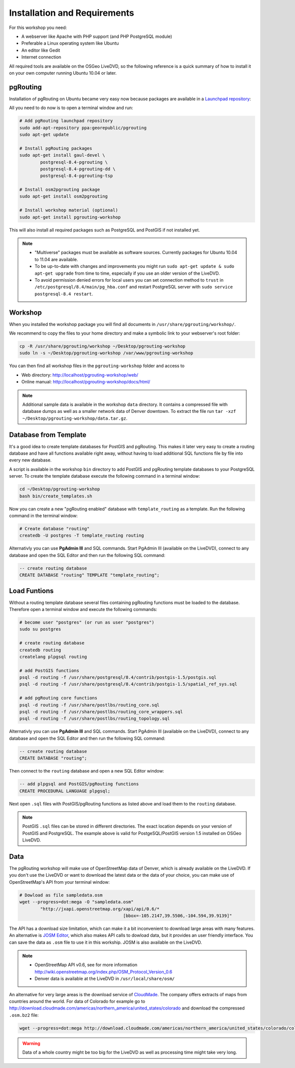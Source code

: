 ==============================================================================================================
Installation and Requirements
==============================================================================================================

For this workshop you need:

* A webserver like Apache with PHP support (and PHP PostgreSQL module)
* Preferable a Linux operating system like Ubuntu
* An editor like Gedit
* Internet connection

All required tools are available on the OSGeo LiveDVD, so the following reference is a quick summary of how to install it on your own computer running Ubuntu 10.04 or later.

--------------------------------------------------------------------------------------------------------------
pgRouting
--------------------------------------------------------------------------------------------------------------

Installation of pgRouting on Ubuntu became very easy now because packages are available in a `Launchpad repository <https://launchpad.net/~georepublic/+archive/pgrouting>`_: 

All you need to do now is to open a terminal window and run:

.. code-block:: bash
	
	# Add pgRouting launchpad repository
	sudo add-apt-repository ppa:georepublic/pgrouting
	sudo apt-get update

	# Install pgRouting packages
	sudo apt-get install gaul-devel \
		postgresql-8.4-pgrouting \
		postgresql-8.4-pgrouting-dd \
		postgresql-8.4-pgrouting-tsp

	# Install osm2pgrouting package
	sudo apt-get install osm2pgrouting

	# Install workshop material (optional)
	sudo apt-get install pgrouting-workshop

This will also install all required packages such as PostgreSQL and PostGIS if not installed yet.

.. note::

	* "Multiverse" packages must be available as software sources. Currently packages for Ubuntu 10.04 to 11.04 are available.
	* To be up-to-date with changes and improvements you might run ``sudo apt-get update & sudo apt-get upgrade`` from time to time, especially if you use an older version of the LiveDVD.
	* To avoid permission denied errors for local users you can set connection method to ``trust`` in ``/etc/postgresql/8.4/main/pg_hba.conf`` and restart PostgreSQL server with ``sudo service postgresql-8.4 restart``.
	
--------------------------------------------------------------------------------------------------------------
Workshop
--------------------------------------------------------------------------------------------------------------

When you installed the workshop package you will find all documents in ``/usr/share/pgrouting/workshop/``.

We recommend to copy the files to your home directory and make a symbolic link to your webserver's root folder:

.. code-block:: bash
	
	cp -R /usr/share/pgrouting/workshop ~/Desktop/pgrouting-workshop
	sudo ln -s ~/Desktop/pgrouting-workshop /var/www/pgrouting-workshop

You can then find all workshop files in the ``pgrouting-workshop`` folder and access to

* Web directory: http://localhost/pgrouting-workshop/web/
* Online manual: http://localhost/pgrouting-workshop/docs/html/

.. note::

	Additional sample data is available in the workshop ``data`` directory. It contains a compressed file with database dumps as well as a smaller network data of Denver downtown. To extract the file run ``tar -xzf ~/Desktop/pgrouting-workshop/data.tar.gz``.


--------------------------------------------------------------------------------------------------------------
Database from Template
--------------------------------------------------------------------------------------------------------------

It's a good idea to create template databases for PostGIS and pgRouting. This makes it later very easy to create a routing database and have all functions available right away, without having to load additional SQL functions file by file into every new database.

A script is available in the workshop ``bin`` directory to add PostGIS and pgRouting template databases to your PostgreSQL server.
To create the template database execute the following command in a terminal window: 

.. code-block:: bash
	
	cd ~/Desktop/pgrouting-workshop
	bash bin/create_templates.sh

Now you can create a new "pgRouting enabled" database with ``template_routing`` as a template. Run the following command in the terminal window:

.. code-block:: bash
	
	# Create database "routing"
	createdb -U postgres -T template_routing routing

Alternativly you can use **PgAdmin III** and SQL commands. Start PgAdmin III (available on the LiveDVD), connect to any database and open the SQL Editor and then run the following SQL command:

.. code-block:: sql

	-- create routing database
	CREATE DATABASE "routing" TEMPLATE "template_routing";


.. _installation_load_functions:

--------------------------------------------------------------------------------------------------------------
Load Funtions
--------------------------------------------------------------------------------------------------------------

Without a routing template database several files containing pgRouting functions must be loaded to the database. Therefore open a terminal window and execute the following commands:

.. code-block:: bash

	# become user "postgres" (or run as user "postgres")
	sudo su postgres

	# create routing database
	createdb routing
	createlang plpgsql routing

	# add PostGIS functions
	psql -d routing -f /usr/share/postgresql/8.4/contrib/postgis-1.5/postgis.sql
	psql -d routing -f /usr/share/postgresql/8.4/contrib/postgis-1.5/spatial_ref_sys.sql

	# add pgRouting core functions
	psql -d routing -f /usr/share/postlbs/routing_core.sql
	psql -d routing -f /usr/share/postlbs/routing_core_wrappers.sql
	psql -d routing -f /usr/share/postlbs/routing_topology.sql
	
Alternativly you can use **PgAdmin III** and SQL commands. Start PgAdmin III (available on the LiveDVD), connect to any database and open the SQL Editor and then run the following SQL command:

.. code-block:: sql

	-- create routing database
	CREATE DATABASE "routing";
	
Then connect to the ``routing`` database and open a new SQL Editor window:
	
.. code-block:: sql

	-- add plpgsql and PostGIS/pgRouting functions
	CREATE PROCEDURAL LANGUAGE plpgsql;

Next open ``.sql`` files with PostGIS/pgRouting functions as listed above and load them to the ``routing`` database.
	
.. note::

	PostGIS ``.sql`` files can be stored in different directories. The exact location depends on your version of PostGIS and PostgreSQL. The example above is valid for PostgeSQL/PostGIS version 1.5 installed on OSGeo LiveDVD.
	

--------------------------------------------------------------------------------------------------------------
Data
--------------------------------------------------------------------------------------------------------------

The pgRouting workshop will make use of OpenStreetMap data of Denver, which is already available on the LiveDVD. If you don't use the LiveDVD or want to download the latest data or the data of your choice, you can make use of OpenStreetMap's API from your terminal window:

.. code-block:: bash
	
	# Dowload as file sampledata.osm
	wget --progress=dot:mega -O "sampledata.osm"  
		"http://jxapi.openstreetmap.org/xapi/api/0.6/*
						[bbox=-105.2147,39.5506,-104.594,39.9139]"

The API has a download size limitation, which can make it a bit inconvenient to download large areas with many features. An alternative is `JOSM Editor <http://josm.openstreetmap.de>`_, which also makes API calls to dowload data, but it provides an user friendly interface. You can save the data as ``.osm`` file to use it in this workship. JOSM is also available on the LiveDVD.

.. note::

	* OpenStreetMap API v0.6, see for more information http://wiki.openstreetmap.org/index.php/OSM_Protocol_Version_0.6
	* Denver data is available at the LiveDVD in ``/usr/local/share/osm/``

An alternative for very large areas is the download service of `CloudMade <http://www.cloudemade.com>`_. The company offers extracts of maps from countries around the world. For data of Colorado for example go to http://download.cloudmade.com/americas/northern_america/united_states/colorado and download the compressed ``.osm.bz2`` file:

.. code-block:: bash

	wget --progress=dot:mega http://download.cloudmade.com/americas/northern_america/united_states/colorado/colorado.osm.bz2
	
.. warning::

	Data of a whole country might be too big for the LiveDVD as well as processing time might take very long.  
	






